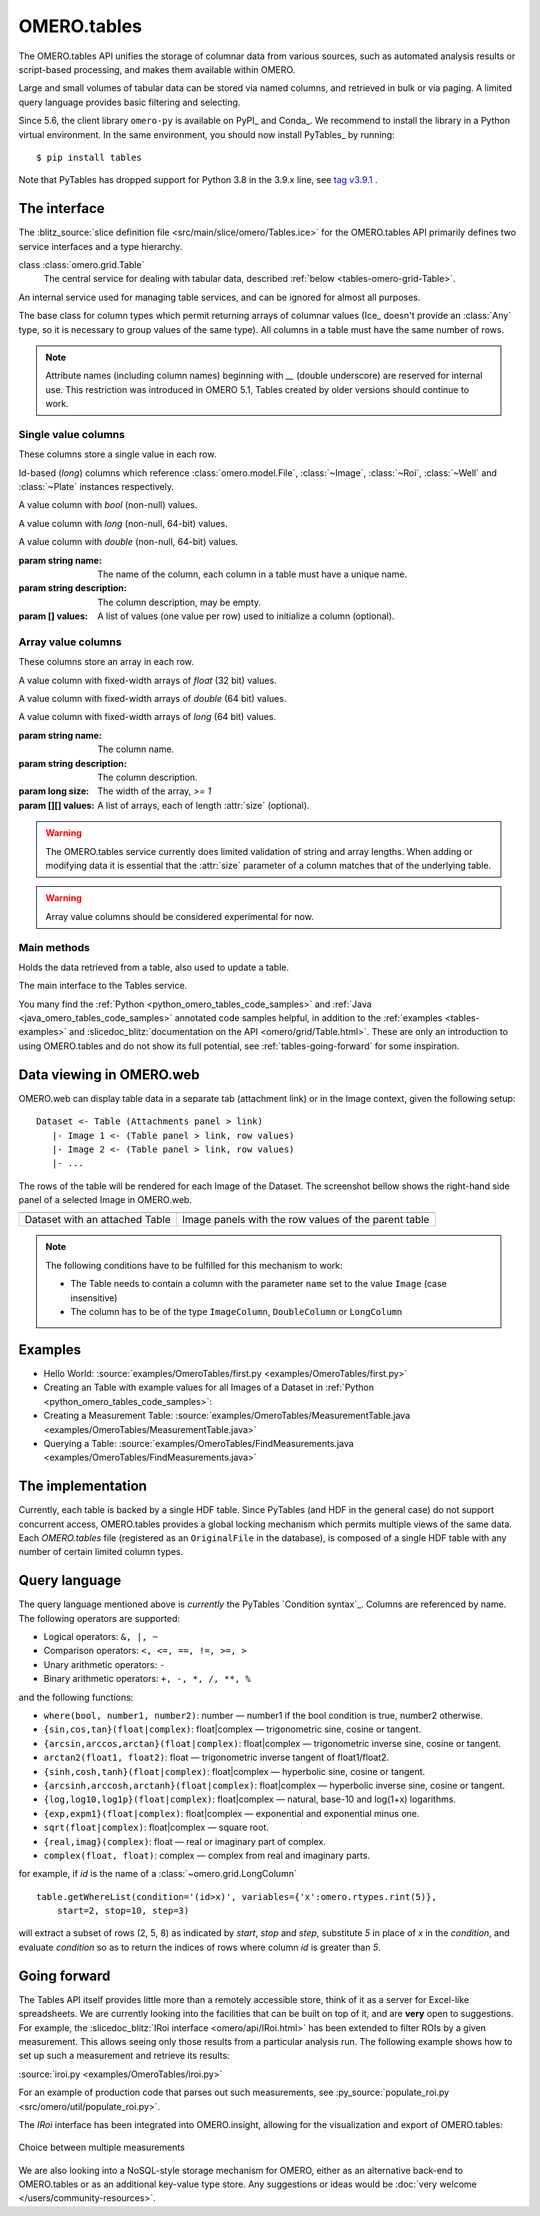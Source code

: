 OMERO.tables
============

The OMERO.tables API unifies the storage of columnar data from various sources,
such as automated analysis results or script-based processing, and makes them
available within OMERO.

Large and small volumes of tabular data can be stored via named columns, and
retrieved in bulk or via paging. A limited query language provides basic
filtering and selecting.

Since 5.6, the client library ``omero-py`` is available on PyPI_ and Conda_.
We recommend to install the library in a Python virtual environment.
In the same environment, you should now install PyTables_ by running::

    $ pip install tables 

Note that PyTables has dropped support for Python 3.8 in the 3.9.x line, 
see `tag v3.9.1 <https://github.com/PyTables/PyTables/releases/tag/v3.9.1>`_ .
 

The interface
-------------

The :blitz_source:`slice definition file <src/main/slice/omero/Tables.ice>`
for the OMERO.tables API primarily defines two service interfaces and a type
hierarchy.


class :class:`omero.grid.Table`
    The central service for dealing with tabular data, described
    :ref:`below <tables-omero-grid-Table>`.

.. class:: omero.grid.Tables

    An internal service used for managing table services, and can be ignored
    for almost all purposes.

.. class:: omero.grid.Column

    The base class for column types which permit returning arrays of
    columnar values (Ice_ doesn't provide an :class:`Any` type, so it is
    necessary to group values of the same type). All columns in a table
    must have the same number of rows.


.. note:: Attribute names (including column names) beginning with `__`
    (double underscore) are reserved for internal use. This restriction was
    introduced in OMERO 5.1, Tables created by older versions should continue
    to work.


Single value columns
^^^^^^^^^^^^^^^^^^^^

These columns store a single value in each row.

.. class:: omero.grid.FileColumn(name, description, [values])
           omero.grid.ImageColumn(name, description, [values])
           omero.grid.RoiColumn(name, description, [values])
           omero.grid.WellColumn(name, description, [values])
           omero.grid.PlateColumn(name, description, [values])

    Id-based (`long`) columns which reference :class:`omero.model.File`,
    :class:`~Image`, :class:`~Roi`, :class:`~Well` and :class:`~Plate`
    instances respectively.

.. class:: omero.grid.BoolColumn(name, description, [values])

    A value column with `bool` (non-null) values.

.. class:: omero.grid.LongColumn(name, description, [values])

    A value column with `long` (non-null, 64-bit) values.

.. class:: omero.grid.DoubleColumn(name, description, [values])

    A value column with `double` (non-null, 64-bit) values.

    :param string name: The name of the column, each column in a table must
        have a unique name.

    :param string description: The column description, may be empty.

    :param [] values: A list of values (one value per row) used to initialize a
        column (optional).

    .. attribute:: values

        A class member holding the list of values stored in the column.


.. class:: omero.grid.StringColumn(name, description, size, [ values])

    A value column which holds strings

    :param string name: The column name.

    :param string description: The column description.

    :param long size: The maximum string length that can be stored in this
        column, `>= 1`

    :param string[] values: A list of strings (optional).


Array value columns
^^^^^^^^^^^^^^^^^^^

These columns store an array in each row.

.. class:: omero.grid.FloatArrayColumn(name, description, size, [values])

    A value column with fixed-width arrays of `float` (32 bit) values.

.. class:: omero.grid.DoubleArrayColumn(name, description, size, [values])

    A value column with fixed-width arrays of `double` (64 bit) values.

.. class:: omero.grid.LongArrayColumn(name, description, size, [values])

    A value column with fixed-width arrays of `long` (64 bit) values.

    :param string name: The column name.

    :param string description: The column description.

    :param long size: The width of the array, `>= 1`

    :param [][] values: A list of arrays, each of length :attr:`size`
        (optional).


.. warning::
    The OMERO.tables service currently does limited validation of string
    and array lengths. When adding or modifying data it is essential that the
    :attr:`size` parameter of a column matches that of the underlying table.

.. warning::
    Array value columns should be considered experimental for now.




Main methods
^^^^^^^^^^^^

.. class:: omero.grid.Data

    Holds the data retrieved from a table, also used to update a table.

    .. attribute:: lastModification

        The timestamp of the last update to the table.

    .. attribute:: rowNumbers

        The row indices of the values retrieved from the table.

    .. attribute:: columns

        A list of columns


.. _tables-omero-grid-Table:

.. class:: omero.grid.Table

    The main interface to the Tables service.

    .. method:: getHeaders()

        :return: An empty list of columns describing the table. Fill in the
            :attr:`values` of these columns to add a new row to the table.

    .. method:: getNumberOfRows()

        :return: The number of rows in the table.

    .. method:: readCoordinates(rowNumbers)

        Read a set of entire rows in the table.

        :param long[] rowNumbers: A list of row indices to be retrieved from
            the table.
        :return: The requested rows as a :class:`~omero.grid.Data` object.

    .. method:: read(colNumbers, start, stop)

        Read a subset of columns and consecutive rows from a table.

        :param long[] colNumber: A list of column indices to be retrieved
            from the table (may be non-consecutive).
        :param long start: The index of the first row to retrieve.
        :param long stop: The index of the `last+1` row to retrieve (uses
            similar semantics to :func:`range`).
        :return: The requested columns and rows as a
            :class:`~omero.grid.Data` object.

        .. note:: `start=0, stop=0` currently returns the first row instead
            of empty as would be expected using the normal Python range
            semantics. This may change in future.

    .. method:: slice(colNumbers, rowNumbers)

        Read a subset of columns and rows (may be non-consecutive) from a
        table.

        :param long[] colNumbers: A list of column indices to be retrieved.
            The results will be returned in the same order as these indices.
        :param long[] rowNumbers: A list of row indices to be retrieved.
            The results will be returned in the same order as these indices.

        :return: The requested columns and rows as a
            :class:`~omero.grid.Data` object.

    .. method:: getWhereList(condition, variables, start, stop, step)

        Run a query on a table, see :ref:`tables-query-language`.

        :param string condition: The query string
        :param variables: A mapping of strings and variable values to be
            substituted into `condition`. This can often be left empty.
        :param long start: The index of the `first` row to consider.
        :param long stop: The index of the `last+1` row to consider.
        :param long step: The stepping interval between the `start` and `stop`
            rows to consider, using the same semantics as :func:`range`. Set
            to `0` to disable stepping.
        :return: A list of row indices matching the condition which can be
            passed as the first parameter of :meth:`readCoordinates` or
            :meth:`read`.

        .. note:: `variables` seems to add unnecessary complexity, should it
            be removed?

    .. method:: initialize(columns)

        Initialize a new table. Any column values are ignored, use
        :meth:`addData` to add these values.

        :param Column[] columns: A list of columns whose names and types are
            used to setup the table.

    .. method:: addData(columns)

        Append one or more full rows to the table.

        :param Column[] columns: A list of columns, such as those returned by
            :meth:`getHeaders()`, whose values are the rows to be added to the
            table.

    .. method:: update(data)

        Modify one or more columns and/or rows in a table.

        :param Data data: A :class:`~omero.grid.Data` object previously
            obtained using :meth:`read` or :meth:`readCoordinates` with column
            values to be updated.

    .. method:: setMetadata(key, value)

        Store additional properties associated with a Table.

        :param string key: A key name.
        :param string/int/float/long value: The value of the property.

    .. method:: setAllMetadata(keyvalues)

        Store multiple additional properties associated with a Table. See
        :meth:`setMetadata()`.

        :param dict keyvalues: A dictionary of key-value pairs.

    .. method:: getMetadata(key)

        Get the value of a property.

        :param string key: The property name.

        :return: A property.

    .. method:: getAllMetadata()

        Get all additional properties. See :meth:`getMetadata()`.

        :return: All key-value properties.


You many find the :ref:`Python <python_omero_tables_code_samples>` and
:ref:`Java <java_omero_tables_code_samples>` annotated code samples helpful,
in addition to the :ref:`examples <tables-examples>` and
:slicedoc_blitz:`documentation on the API
<omero/grid/Table.html>`.
These are only an introduction to using OMERO.tables and do not show its full
potential, see :ref:`tables-going-forward` for some inspiration.


Data viewing in OMERO.web
-------------------------

OMERO.web can display table data in a separate tab (attachment link) or in the Image context, given the following setup:

::

    Dataset <- Table (Attachments panel > link)
       |- Image 1 <- (Table panel > link, row values)
       |- Image 2 <- (Table panel > link, row values)
       |- ...

The rows of the table will be rendered for each Image of the Dataset. The screenshot bellow shows the right-hand side panel of a selected Image in OMERO.web.

.. |screenshot1| image:: /images/omero-tables-web-screenshot-dataset.png
    :width: 300
    :alt: OMERO.tables in OMERO.web - Dataset view

.. |screenshot2| image:: /images/omero-tables-web-screenshot-image.png
    :width: 300
    :alt: OMERO.tables in OMERO.web - Image view

+--------------------------------+------------------------------------------------------+
| |screenshot1|                  |                                        |screenshot2| |
+--------------------------------+------------------------------------------------------+
| Dataset with an attached Table | Image panels with the row values of the parent table |
+--------------------------------+------------------------------------------------------+

.. note:: The following conditions have to be fulfilled for this mechanism to work:

    *  The Table needs to contain a column with the parameter ``name`` set to the value ``Image`` (case insensitive)
    *  The column has to be of the type ``ImageColumn``, ``DoubleColumn`` or ``LongColumn``


.. _tables-examples:

Examples
--------

-  Hello World:
   :source:`examples/OmeroTables/first.py <examples/OmeroTables/first.py>`
-  Creating an Table with example values for all Images of a Dataset in
   :ref:`Python <python_omero_tables_code_samples>`:
-  Creating a Measurement Table:
   :source:`examples/OmeroTables/MeasurementTable.java <examples/OmeroTables/MeasurementTable.java>`
-  Querying a Table:
   :source:`examples/OmeroTables/FindMeasurements.java <examples/OmeroTables/FindMeasurements.java>`


The implementation
------------------

Currently, each table is backed by a single HDF table. Since PyTables
(and HDF in the general case) do not support concurrent access, OMERO.tables 
provides a global locking mechanism which permits multiple views of the same 
data. Each `OMERO.tables` file (registered as an ``OriginalFile`` in the
database), is composed of a single HDF table with any number of certain 
limited column types.


.. _tables-query-language:

Query language
--------------

The query language mentioned above is *currently* the PyTables
`Condition syntax`_.
Columns are referenced by name. The following operators are supported:

-  Logical operators: ``&, |, ~``
-  Comparison operators: ``<, <=, ==, !=, >=, >``
-  Unary arithmetic operators: ``-``
-  Binary arithmetic operators: ``+, -, *, /, **, %``

and the following functions:

-  ``where(bool, number1, number2)``: number — number1 if the bool
   condition is true, number2 otherwise.
-  ``{sin,cos,tan}(float|complex)``: float\|complex — trigonometric
   sine, cosine or tangent.
-  ``{arcsin,arccos,arctan}(float|complex)``: float\|complex —
   trigonometric inverse sine, cosine or tangent.
-  ``arctan2(float1, float2)``: float — trigonometric inverse tangent of
   float1/float2.
-  ``{sinh,cosh,tanh}(float|complex)``: float\|complex — hyperbolic
   sine, cosine or tangent.
-  ``{arcsinh,arccosh,arctanh}(float|complex)``: float\|complex —
   hyperbolic inverse sine, cosine or tangent.
-  ``{log,log10,log1p}(float|complex)``: float\|complex — natural,
   base-10 and log(1+x) logarithms.
-  ``{exp,expm1}(float|complex)``: float\|complex — exponential and
   exponential minus one.
-  ``sqrt(float|complex)``: float\|complex — square root.
-  ``{real,imag}(complex)``: float — real or imaginary part of complex.
-  ``complex(float, float)``: complex — complex from real and imaginary
   parts.

for example, if `id` is the name of a :class:`~omero.grid.LongColumn`

::

    table.getWhereList(condition='(id>x)', variables={'x':omero.rtypes.rint(5)},
        start=2, stop=10, step=3)

will extract a subset of rows (2, 5, 8) as indicated by `start`, `stop` and
`step`, substitute `5` in place of `x` in the `condition`, and evaluate
`condition` so as to return the indices of rows where column `id` is greater
than `5`.



.. _tables-going-forward:

Going forward
-------------

The Tables API itself provides little more than a remotely accessible
store, think of it as a server for Excel-like spreadsheets. We are
currently looking into the facilities that can be built on top of it,
and are **very** open to suggestions. For example, the
:slicedoc_blitz:`IRoi interface <omero/api/IRoi.html>`
has been extended to filter ROIs by a given
measurement. This allows seeing only those results from a particular
analysis run. The following example shows how to set up such a
measurement and retrieve its results:

:source:`iroi.py <examples/OmeroTables/iroi.py>`

For an example of production code that parses out such measurements,
see :py_source:`populate_roi.py <src/omero/util/populate_roi.py>`.

The `IRoi` interface has been integrated into OMERO.insight, allowing for
the visualization and export of OMERO.tables:

.. figure:: /images/MeasurementListSep09.png
    :align: center
    :alt: Choice between multiple measurements

    Choice between multiple measurements

We are also looking into a NoSQL-style storage mechanism for OMERO, either as
an alternative back-end to OMERO.tables or as an additional key-value type
store. Any suggestions or ideas would be
:doc:`very welcome </users/community-resources>`.



.. seealso::

    PyTables_
        Software on which OMERO.tables is built.

    `Condition Syntax <http://pytables.org/usersguide/condition_syntax.html>`_
        The PyTables condition syntax.

    :blitz_source:`slice definition file <src/main/slice/omero/Tables.ice>`
        The API definition for OMERO.tables

    :sourcedir:`The Tables test suite <components/tools/OmeroPy/test/integration/tablestest/>`
        The testsuite for OMERO.tables
